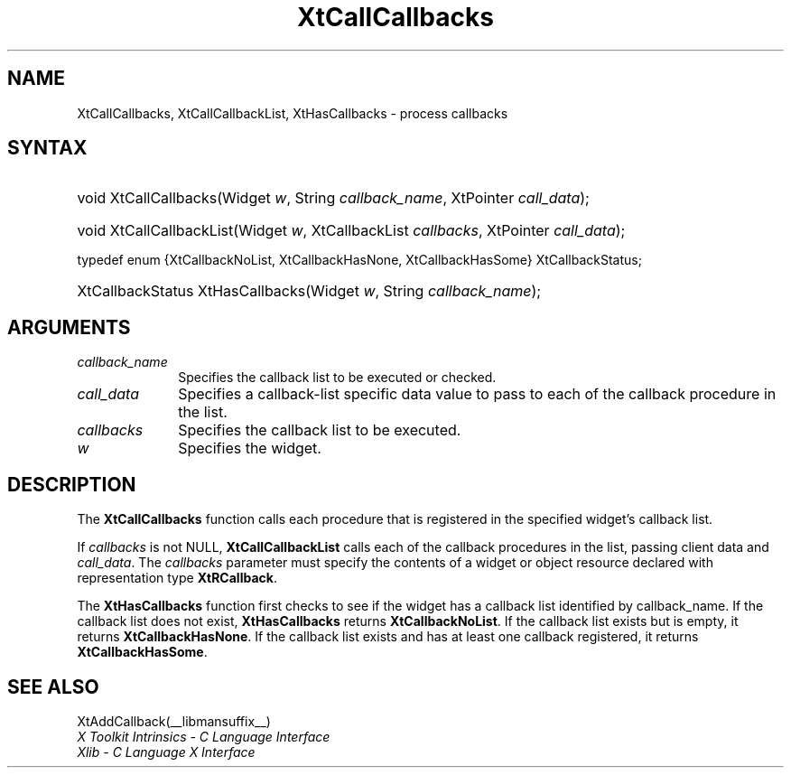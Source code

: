.\" Copyright (c) 1993, 1994  X Consortium
.\"
.\" Permission is hereby granted, free of charge, to any person obtaining a
.\" copy of this software and associated documentation files (the "Software"),
.\" to deal in the Software without restriction, including without limitation
.\" the rights to use, copy, modify, merge, publish, distribute, sublicense,
.\" and/or sell copies of the Software, and to permit persons to whom the
.\" Software furnished to do so, subject to the following conditions:
.\"
.\" The above copyright notice and this permission notice shall be included in
.\" all copies or substantial portions of the Software.
.\"
.\" THE SOFTWARE IS PROVIDED "AS IS", WITHOUT WARRANTY OF ANY KIND, EXPRESS OR
.\" IMPLIED, INCLUDING BUT NOT LIMITED TO THE WARRANTIES OF MERCHANTABILITY,
.\" FITNESS FOR A PARTICULAR PURPOSE AND NONINFRINGEMENT.  IN NO EVENT SHALL
.\" THE X CONSORTIUM BE LIABLE FOR ANY CLAIM, DAMAGES OR OTHER LIABILITY,
.\" WHETHER IN AN ACTION OF CONTRACT, TORT OR OTHERWISE, ARISING FROM, OUT OF
.\" OR IN CONNECTION WITH THE SOFTWARE OR THE USE OR OTHER DEALINGS IN THE
.\" SOFTWARE.
.\"
.\" Except as contained in this notice, the name of the X Consortium shall not
.\" be used in advertising or otherwise to promote the sale, use or other
.\" dealing in this Software without prior written authorization from the
.\" X Consortium.
.\"
.ds tk X Toolkit
.ds xT X Toolkit Intrinsics \- C Language Interface
.ds xI Intrinsics
.ds xW X Toolkit Athena Widgets \- C Language Interface
.ds xL Xlib \- C Language X Interface
.ds xC Inter-Client Communication Conventions Manual
.ds Rn 3
.ds Vn 2.2
.hw XtCall-Callbacks XtHas-Callbacks XtCall-Callbacks-List wid-get
.na
.de Ds
.nf
.in +0.4i
.ft CW
..
.de De
.ce 0
.fi
..
.de IN		\" send an index entry to the stderr
..
.de Pn
.ie t \\$1\fB\^\\$2\^\fR\\$3
.el \\$1\fI\^\\$2\^\fP\\$3
..
.de ZN
.ie t \fB\^\\$1\^\fR\\$2
.el \fI\^\\$1\^\fP\\$2
..
.de ny
..
.ny 0
.TH XtCallCallbacks __libmansuffix__ __xorgversion__ "XT FUNCTIONS"
.SH NAME
XtCallCallbacks, XtCallCallbackList, XtHasCallbacks \- process callbacks
.SH SYNTAX
.HP
void XtCallCallbacks(Widget \fIw\fP, String \fIcallback_name\fP, XtPointer
\fIcall_data\fP);
.HP
void XtCallCallbackList(Widget \fIw\fP, XtCallbackList \fIcallbacks\fP,
XtPointer \fIcall_data\fP);
.LP
typedef enum {XtCallbackNoList, XtCallbackHasNone, XtCallbackHasSome}
XtCallbackStatus;
.HP
XtCallbackStatus XtHasCallbacks(Widget \fIw\fP, String \fIcallback_name\fP);
.SH ARGUMENTS
.ds Cn \ to be executed or checked
.IP \fIcallback_name\fP 1i
Specifies the callback list\*(Cn.
.IP \fIcall_data\fP 1i
Specifies a callback-list specific data value to pass to each of the callback
procedure in the list.
.IP \fIcallbacks\fP 1i
Specifies the callback list to be executed.
.IP \fIw\fP 1i
Specifies the widget.
.SH DESCRIPTION
The
.BR XtCallCallbacks
function calls each procedure that is registered in the specified widget's
callback list.
.LP
If \fIcallbacks\fP is not NULL,
.BR XtCallCallbackList
calls each of the callback procedures in the list, passing client data
and \fIcall_data\fP. The \fIcallbacks\fP parameter must specify the
contents of a widget or object resource declared with representation
type
.BR XtRCallback .
.LP
The
.BR XtHasCallbacks
function first checks to see if the widget has a callback list identified
by callback_name.
If the callback list does not exist,
.BR XtHasCallbacks
returns
.BR XtCallbackNoList .
If the callback list exists but is empty,
it returns
.BR XtCallbackHasNone .
If the callback list exists and has at least one callback registered,
it returns
.BR XtCallbackHasSome .
.SH "SEE ALSO"
XtAddCallback(__libmansuffix__)
.br
\fI\*(xT\fP
.br
\fI\*(xL\fP
